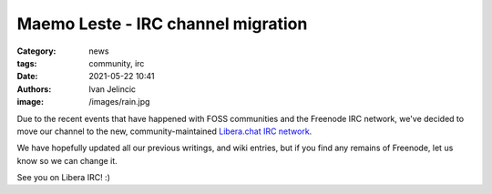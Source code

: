 Maemo Leste - IRC channel migration
###################################

:Category: news
:tags: community, irc
:date: 2021-05-22 10:41
:authors: Ivan Jelincic
:image: /images/rain.jpg

Due to the recent events that have happened with FOSS communities and
the Freenode IRC network, we've decided to move our channel to the new,
community-maintained `Libera.chat IRC network <https://libera.chat>`_.

We have hopefully updated all our previous writings, and wiki entries,
but if you find any remains of Freenode, let us know so we can change
it.

See you on Libera IRC! :)
